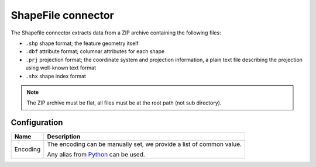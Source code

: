 ShapeFile connector
===================

The Shapefile connector extracts data from a ZIP archive containing the following files:

* ``.shp`` shape format; the feature geometry itself
* ``.dbf`` attribute format; columnar attributes for each shape
* ``.prj`` projection format; the coordinate system and projection information, a plain text file describing the projection using well-known text format
* ``.shx`` shape index format


.. note::

    The ZIP archive must be flat, all files must be at the root path (not sub directory).

Configuration
-------------
.. list-table::
   :header-rows: 1

   * * Name
     * Description
   * * Encoding
     * The encoding can be manually set, we provide a list of common value.

       Any alias from `Python <https://docs.python.org/2/library/codecs.html#standard-encodings>`_ can be used.

